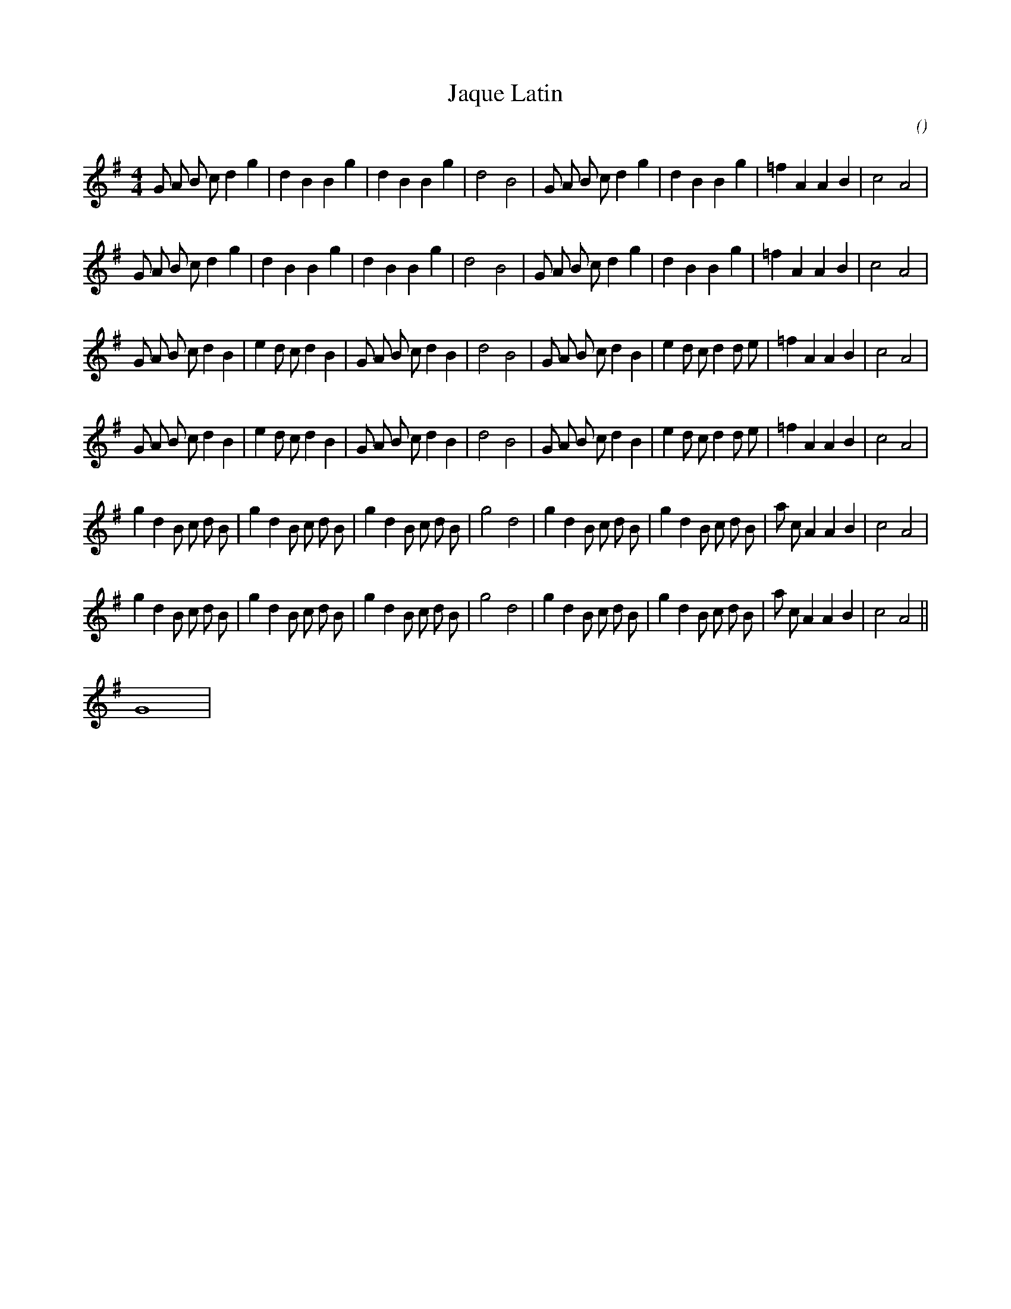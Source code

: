 X:1
T: Jaque Latin
N:
C:
S:
A:
O:
R:
M:4/4
K:G
I:speed 212
%W: A
% voice 1 (1 lines, 32 notes)
K:G
M:4/4
L:1/16
G2 A2 B2 c2 d4 g4 |d4 B4 B4 g4 |d4 B4 B4 g4 |d8 B8 |G2 A2 B2 c2 d4 g4 |d4 B4 B4 g4 |=f4 A4 A4 B4 |c8 A8 |
%W:
% voice 1 (1 lines, 32 notes)
G2 A2 B2 c2 d4 g4 |d4 B4 B4 g4 |d4 B4 B4 g4 |d8 B8 |G2 A2 B2 c2 d4 g4 |d4 B4 B4 g4 |=f4 A4 A4 B4 |c8 A8 |
%W: B
% voice 1 (1 lines, 37 notes)
G2 A2 B2 c2 d4 B4 |e4 d2 c2 d4 B4 |G2 A2 B2 c2 d4 B4 |d8 B8 |G2 A2 B2 c2 d4 B4 |e4 d2 c2 d4 d2 e2 |=f4 A4 A4 B4 |c8 A8 |
%W:
% voice 1 (1 lines, 37 notes)
G2 A2 B2 c2 d4 B4 |e4 d2 c2 d4 B4 |G2 A2 B2 c2 d4 B4 |d8 B8 |G2 A2 B2 c2 d4 B4 |e4 d2 c2 d4 d2 e2 |=f4 A4 A4 B4 |c8 A8 |
%W: C
% voice 1 (1 lines, 39 notes)
g4 d4 B2 c2 d2 B2 |g4 d4 B2 c2 d2 B2 |g4 d4 B2 c2 d2 B2 |g8 d8 |g4 d4 B2 c2 d2 B2 |g4 d4 B2 c2 d2 B2 |a2 c2 A4 A4 B4 |c8 A8 |
%W:
% voice 1 (1 lines, 39 notes)
g4 d4 B2 c2 d2 B2 |g4 d4 B2 c2 d2 B2 |g4 d4 B2 c2 d2 B2 |g8 d8 |g4 d4 B2 c2 d2 B2 |g4 d4 B2 c2 d2 B2 |a2 c2 A4 A4 B4 |c8 A8 ||
%W:         end
% voice 1 (1 lines, 1 notes)
G16 |
